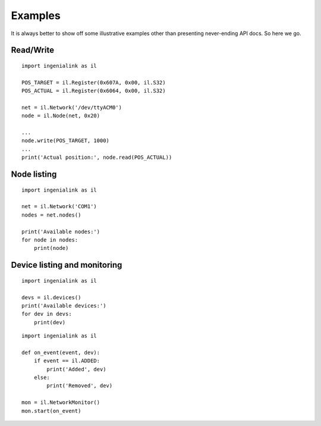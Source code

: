 Examples
========

It is always better to show off some illustrative examples other than presenting
never-ending API docs. So here we go.

Read/Write
----------

::

    import ingenialink as il

    POS_TARGET = il.Register(0x607A, 0x00, il.S32)
    POS_ACTUAL = il.Register(0x6064, 0x00, il.S32)

    net = il.Network('/dev/ttyACM0')
    node = il.Node(net, 0x20)

    ...
    node.write(POS_TARGET, 1000)
    ...
    print('Actual position:', node.read(POS_ACTUAL))

Node listing
------------

::

    import ingenialink as il

    net = il.Network('COM1')
    nodes = net.nodes()

    print('Available nodes:')
    for node in nodes:
        print(node)

Device listing and monitoring
-----------------------------

::

    import ingenialink as il

    devs = il.devices()
    print('Available devices:')
    for dev in devs:
        print(dev)

::

    import ingenialink as il

    def on_event(event, dev):
        if event == il.ADDED:
            print('Added', dev)
        else:
            print('Removed', dev)

    mon = il.NetworkMonitor()
    mon.start(on_event)

